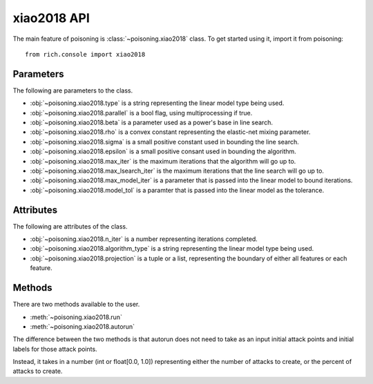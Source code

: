 xiao2018 API
============

The main feature of poisoning is :class:`~poisoning.xiao2018` class. To get started using it, import it from poisoning::

    from rich.console import xiao2018

Parameters
----------

The following are parameters to the class.

* :obj:`~poisoning.xiao2018.type` is a string representing the linear model type being used.
* :obj:`~poisoning.xiao2018.parallel` is a bool flag, using multiprocessing if true.
* :obj:`~poisoning.xiao2018.beta` is a parameter used as a power's base in line search.
* :obj:`~poisoning.xiao2018.rho` is a convex constant representing the elastic-net mixing parameter.
* :obj:`~poisoning.xiao2018.sigma` is a small positive constant used in bounding the line search.
* :obj:`~poisoning.xiao2018.epsilon` is a small positive consant used in bounding the algorithm.
* :obj:`~poisoning.xiao2018.max_iter` is the maximum iterations that the algorithm will go up to.
* :obj:`~poisoning.xiao2018.max_lsearch_iter` is the maximum iterations that the line search will go up to.
* :obj:`~poisoning.xiao2018.max_model_iter` is a parameter that is passed into the linear model to bound iterations.
* :obj:`~poisoning.xiao2018.model_tol` is a paramter that is passed into the linear model as the tolerance.

Attributes
----------

The following are attributes of the class.

* :obj:`~poisoning.xiao2018.n_iter` is a number representing iterations completed.
* :obj:`~poisoning.xiao2018.algorithm_type` is a string representing the linear model type being used.
* :obj:`~poisoning.xiao2018.projection` is a tuple or a list, representing the boundary of either all features or each feature.

Methods
-------

There are two methods available to the user.

* :meth:`~poisoning.xiao2018.run`
* :meth:`~poisoning.xiao2018.autorun`

The difference between the two methods is that autorun does not need to take as an input initial attack points and initial labels for those attack points.

Instead, it takes in a number (int or float[0.0, 1.0]) representing either the number of attacks to create, or the percent of attacks to create.